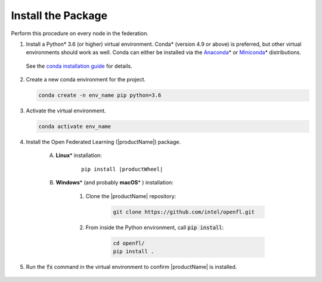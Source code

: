.. # Copyright (C) 2020-2021 Intel Corporation
.. # SPDX-License-Identifier: Apache-2.0

.. _install_package:

*********************************
Install the Package
*********************************

Perform this procedure on every node in the federation.

1. Install a Python\* \  3.6 (or higher) virtual environment. Conda\* \  (version 4.9 or above) is preferred, but other virtual environments should work as well.
   Conda can either be installed via the `Anaconda <https://www.anaconda.com/products/individual>`_\* \  or `Miniconda <https://docs.conda.io/en/latest/miniconda.html>`_\* \  distributions. 
   
 See the `conda installation guide <https://docs.conda.io/projects/conda/en/latest/user-guide/install/index.html>`_ for details.

2. Create a new conda environment for the project.

   .. code-block:: console

      conda create -n env_name pip python=3.6

3. Activate the virtual environment.

   .. code-block:: console

      conda activate env_name

4. Install the Open Federated Learning (|productName|) package.

    A. **Linux**\* \  installation: 
    
        .. parsed-literal::
        
            pip install \ |productWheel|\
   
    B. **Windows**\* \  (and probably **macOS**\* \) installation:

        #. Clone the |productName| repository:
        
            .. code-block:: console
            
                git clone https://github.com/intel/openfl.git 


        #. From inside the Python environment, call :code:`pip install`: 

            .. code-block:: console
            
                cd openfl/
                pip install .



5. Run the :code:`fx` command in the virtual environment to confirm |productName| is installed.

   .. figure:: images/fx_help.png
      :scale: 70 %

.. centered:: Output of the fx Command
